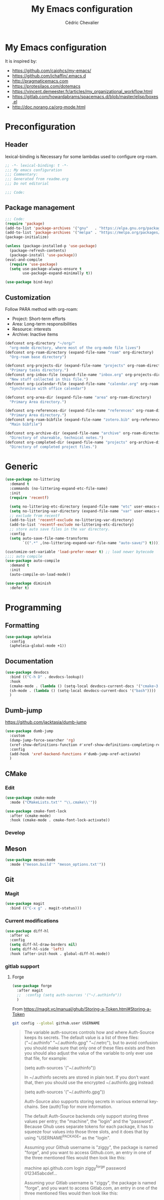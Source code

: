 #+TITLE: My Emacs configuration
#+AUTHOR: Cédric Chevalier
# #+OPTIONS: toc:nil

* My Emacs configuration

It is inspired by:
- [[https://github.com/caiohcs/my-emacs/]]
- [[https://github.com/jchaffin/.emacs.d]]
- [[http://pragmaticemacs.com]]
- [[https://protesilaos.com/dotemacs]]
- https://vincent.demeester.fr/articles/my_organizational_workflow.html
- https://gitlab.com/howardabrams/spacemacs.d/blob/master/elisp/boxes.el
- http://doc.norang.ca/org-mode.html

* Preconfiguration
** Header

lexical-binding is Necessary for some lambdas used to configure org-roam.
#+BEGIN_SRC emacs-lisp
;; -*- lexical-binding: t -*-
;;; My emacs configuration
;;; Commentary:
;;; Generated from readme.org
;;; Do not editorial

;;; Code:
#+END_SRC

** Package management

#+BEGIN_SRC emacs-lisp
;;; Code:
(require 'package)
(add-to-list 'package-archives '("gnu"   . "https://elpa.gnu.org/packages/"))
(add-to-list 'package-archives '("melpa" . "https://melpa.org/packages/"))
(package-initialize)

(unless (package-installed-p 'use-package)
  (package-refresh-contents)
  (package-install 'use-package))
(eval-and-compile
  (require 'use-package)
  (setq use-package-always-ensure t
        use-package-expand-minimally t))
#+END_SRC


#+BEGIN_SRC emacs-lisp
(use-package bind-key)
#+END_SRC

** Customization

Follow PARA method with org-roam:
- Project: Short-term efforts
- Area: Long-term responsibilities
- Resource: interests
- Archive: Inactive items

#+BEGIN_SRC emacs-lisp
(defconst org-directory "~/org/"
  "org-mode directory, where most of the org-mode file lives")
(defconst org-roam-directory (expand-file-name "roam" org-directory)
  "Org-roam base directory")

(defconst org-projects-dir (expand-file-name "projects" org-roam-directory)
  "Primary tasks directory.")
(defconst org-inbox-file (expand-file-name "inbox.org" org-projects-dir)
  "New stuff collected in this file.")
(defconst org-icalendar-file (expand-file-name "calendar.org" org-roam-directory)
  "Synchronize with office calendar")

(defconst org-area-dir (expand-file-name "area" org-roam-directory)
  "Primary Area directory.")

(defconst org-references-dir (expand-file-name "references" org-roam-directory)
  "Primary Area directory.")
(defconst org-roam-bibfile (expand-file-name "zotero.bib" org-references-dir)
  "Main bibfile")

(defconst org-archive-dir (expand-file-name "archive" org-roam-directory)
  "Directory of shareable, technical notes.")
(defconst org-completed-dir (expand-file-name "projects" org-archive-dir)
  "Directory of completed project files.")
#+END_SRC

* Generic

#+BEGIN_SRC emacs-lisp
(use-package no-littering
  :demand t
  :commands (no-littering-expand-etc-file-name)
  :init
  (require 'recentf)

  (setq no-littering-etc-directory (expand-file-name "etc" user-emacs-directory))
  (setq no-littering-var-directory (expand-file-name "var" user-emacs-directory))
  ;; exclude from recentf
  (add-to-list 'recentf-exclude no-littering-var-directory)
  (add-to-list 'recentf-exclude no-littering-etc-directory)
  ;; store auto save files in the var directory.
  :config
  (setq auto-save-file-name-transforms
        `((".*" ,(no-littering-expand-var-file-name "auto-save/") t))))

(customize-set-variable 'load-prefer-newer t) ;; load newer bytecode
;;;; auto compile
(use-package auto-compile
  :demand t
  :init
  (auto-compile-on-load-mode))

(use-package diminish
  :defer t)
#+END_SRC

* Programming
** Formatting
#+BEGIN_SRC emacs-lisp
(use-package apheleia
  :config
  (apheleia-global-mode +1))
#+END_SRC
** Documentation
#+BEGIN_SRC emacs-lisp
(use-package devdocs
  :bind (("C-h D" . devdocs-lookup))
  :hook
  (cmake-mode . (lambda () (setq-local devdocs-current-docs '("cmake~3.24"))))
  (sh-mode . (lambda () (setq-local devdocs-current-docs '("bash"))))
  )
#+END_SRC

** Dumb-jump
https://github.com/jacktasia/dumb-jump

#+BEGIN_SRC emacs-lisp
(use-package dumb-jump
  :custom
  (dump-jump-force-searcher 'rg)
  (xref-show-definitions-function #'xref-show-definitions-completing-read)
  :config
  (add-hook 'xref-backend-functions #'dumb-jump-xref-activate)
  )
#+END_SRC


** CMake
*** Edit
#+BEGIN_SRC emacs-lisp
(use-package cmake-mode
  :mode ("CMakeLists.txt'" "\\.cmake\\'"))

(use-package cmake-font-lock
  :after (cmake-mode)
  :hook (cmake-mode . cmake-font-lock-activate))
#+END_SRC

*** Develop
# #+BEGIN_SRC emacs-lisp
# (use-package project-cmake
#     :load-path "~/.emacs.d/mirrors/project-cmake"
#     :after eglot
#     :config
#     (project-cmake-scan-kits)
#     (project-cmake-eglot-integration))
# #+END_SRC

** Meson
#+BEGIN_SRC emacs-lisp
(use-package meson-mode
  :mode ("meson.build'" "meson_options.txt'"))
#+END_SRC

** Git
*** Magit

#+BEGIN_SRC emacs-lisp
(use-package magit
  :bind (("C-x g" . magit-status)))
#+END_SRC

*** Current modifications

#+BEGIN_SRC emacs-lisp
(use-package diff-hl
  :after vc
  :config
  (setq diff-hl-draw-borders nil)
  (setq diff-hl-side 'left)
  :hook (after-init-hook . global-diff-hl-mode))
#+END_SRC

*** gitlab support
**** Forge
#+BEGIN_SRC emacs-lisp
(use-package forge
  :after magit
  ;;  :config (setq auth-sources '("~/.authinfo"))
  )
#+END_SRC

From https://magit.vc/manual/ghub/Storing-a-Token.html#Storing-a-Token

#+BEGIN_SRC bash
git config --global github.user USERNAME
#+END_SRC

#+BEGIN_QUOTE
The variable auth-sources controls how and where Auth-Source keeps its secrets. The default value is a list of three files: ("~/.authinfo" "~/.authinfo.gpg" "~/.netrc"), but to avoid confusion you should make sure that only one of these files exists and then you should also adjust the value of the variable to only ever use that file, for example:

(setq auth-sources '("~/.authinfo"))

In ~/.authinfo secrets are stored in plain text. If you don’t want that, then you should use the encrypted ~/.authinfo.gpg instead:

(setq auth-sources '("~/.authinfo.gpg"))

Auth-Source also supports storing secrets in various external key-chains. See (auth)Top for more information.

The default Auth-Source backends only support storing three values per entry; the "machine", the "login" and the "password". Because Ghub uses separate tokens for each package, it has to squeeze four values into those three slots, and it does that by using "USERNAME^PACKAGE" as the "login".

Assuming your Github username is "ziggy", the package is named "forge", and you want to access Github.com, an entry in one of the three mentioned files would then look like this:

machine api.github.com login ziggy^forge password 012345abcdef...

Assuming your Gitlab username is "ziggy", the package is named "forge", and you want to access Gitlab.com, an entry in one of the three mentioned files would then look like this:

machine gitlab.com/api/v4 login ziggy^forge password 012345abcdef..
#+END_QUOTE

**** Gitlab ci

# #+BEGIN_SRC emacs-lisp
# (use-package gitlab-ci-mode)

# (use-package gitlab-ci-mode-flycheck
#   :after gitlab-ci-mode
#   :init (gitlab-ci-mode-flycheck-enable))
# #+END_SRC

** LUA
#+BEGIN_SRC emacs-lisp
(use-package lua-mode)
#+END_SRC

** Python
#+BEGIN_SRC emacs-lisp
(use-package python-black
  :demand t
  :after python
  :hook (python-mode . python-black-on-save-mode))
#+END_SRC

** Yaml
#+BEGIN_SRC emacs-lisp
(use-package yaml-mode
  :init (setq yapfify-executable "yapf3")
  :mode ("\\.yml\\'" . yaml-mode))
#+END_SRC

** Docker
#+BEGIN_SRC emacs-lisp
(use-package docker
  :bind ("C-c d" . docker))

(use-package dockerfile-mode
  :mode ("Dockerfile\\'" "\\.dockerfile$"))
#+END_SRC
** Golang
#+BEGIN_SRC emacs-lisp
(use-package go-mode
  :config
  (use-package go-eldoc
    :after (go-mode)
    :hook (go-mode . go-eldoc-setup))
  :mode ("\\.go$"))
#+END_SRC
** Markdown
Needs =pandoc=

#+BEGIN_SRC emacs-lisp
(use-package markdown-mode
  :delight "μ "
  :mode ("\\.markdown\\'" "\\.md\\'")
  :custom (markdown-command "/usr/bin/pandoc"))
#+end_src

** RST
*** plain
#+BEGIN_SRC emacs-lisp
(use-package rst
  :delight "rst"
  :mode (("\\.rst$" . rst-mode)
         ("\\.rest$" . rst-mode)))
#+END_SRC
*** sphinx
#+BEGIN_SRC emacs-lisp
(use-package sphinx-mode
  :after rst)
#+END_SRC
** Shell scripts
*** Exec rights
The snippet below ensures that the execution right is automatically granted to
save a shell script file that begins with a =#!= shebang:

#+BEGIN_SRC emacs-lisp
(use-package sh-script
  :ensure nil
  :hook (after-save . executable-make-buffer-file-executable-if-script-p))
#+END_SRC

*** Fish support

#+BEGIN_SRC emacs-lisp
(use-package fish-mode
  :mode ("\\.fish\\'"))
#+END_SRC

** Rust
=rust-analyser= must be installed before (https://rust-analyzer.github.io/manual.html#installation)

#+BEGIN_SRC shell
rustup component add rust-analyzer
#+END_SRC


From https://www.bytedude.com/setting-up-rust-support-in-emacs/
#+BEGIN_SRC emacs-lisp
(use-package rustic
  :defer t
  :config
  (setq
   ;; eglot seems to be the best option right now.
   rustic-lsp-client 'eglot
   rustic-format-on-save nil
   ;; Prevent automatic syntax checking, which was causing lags and stutters.
   eglot-send-changes-idle-time (* 60 60)
   rustic-analyzer-command '("~/.rustup/toolchains/stable-x86_64-unknown-linux-gnu/bin/rust-analyzer")
   )
  ;; Disable the annoying doc popups in the minibuffer.
  (add-hook 'eglot-managed-mode-hook (lambda () (eldoc-mode -1)))
  ;;:mode ("\\.rs\\'" "Cargo.toml\\'")
  )
#+END_SRC

** Parentheses
#+BEGIN_SRC emacs-lisp
(use-package smartparens
  :diminish smartparens-mode
  :config
  (smartparens-global-mode)
  ;; (sp-local-pair 'org-mode "*" "*")
  ;; (sp-local-pair 'org-mode "_" "_")
  )

(use-package highlight-parentheses
  :diminish highlight-parentheses-mode
  :config (global-highlight-parentheses-mode))

(defvar show-paren-delay 0)
(show-paren-mode t)
#+END_SRC

** Pantuml
#+BEGIN_SRC emacs-lisp
(use-package plantuml-mode
  :config
  (setq org-plantuml-jar-path
        (expand-file-name "/usr/share/plantuml/plantuml.jar"))
  (setq plantuml-default-exec-mode 'jar)
  :mode ("\\.plantuml\\'"))
#+END_SRC

** Project
#+BEGIN_SRC emacs-lisp
(use-package project
  :ensure t)
#+END_SRC

* Interface
** Theme
#+BEGIN_SRC emacs-lisp
(use-package twilight-bright-theme
  :config
  (load-theme 'twilight-bright t))
#+END_SRC

** Better display for text
#+BEGIN_SRC emacs-lisp
(use-package olivetti
  :ensure
  :diminish
  :config
  (setq olivetti-body-width 0.7)
  (setq olivetti-minimum-body-width 80)
  (setq olivetti-recall-visual-line-mode-entry-state t))
#+END_SRC

** Which-key
#+BEGIN_SRC emacs-lisp
(use-package which-key
  :commands which-key-mode)
#+END_SRC
** Regular expressions
#+begin_src emacs-lisp
(use-package visual-regexp-steroids
  :commands vr/replace)
#+end_src

** Casual
#+BEGIN_SRC emacs-lisp
(use-package casual-dired
  :bind (:map dired-mode-map
              ("C-o" . #'casual-dired-tmenu)
              ("s" . #'casual-dired-sort-by-tmenu)))
#+END_SRC

** Multiple-cursors
#+BEGIN_SRC emacs-lisp
(use-package multiple-cursors
  :bind (("C-C m c" . mc/edit-lines)))
#+END_SRC

** Dimmer
#+BEGIN_SRC emacs-lisp
(use-package dimmer
  :custom
  (dimmer-fraction 0.5)
  (dimmer-configure-company-box)
  (dimmer-configure-which-key)
  (dimmer-configure-magit)
  :config
  (dimmer-mode))
#+END_SRC

* Dashboard
#+BEGIN_SRC emacs-lisp
(use-package all-the-icons
  :if (display-graphic-p))

(use-package dashboard
  :after all-the-icons
  :init
  (dashboard-setup-startup-hook)
  :config
  ;; Dashboard requirements.
  (use-package page-break-lines)
  (use-package all-the-icons)
  ;; Dashboard configuration.
  (setq dashboard-banner-logo-title "Welcome to Emacs")
  (setq dashboard-startup-banner 'logo)
  (setq dashboard-items '((recents   . 5)
                          (agenda    . 5)))
  (setq dashboard-set-init-info t)
  (setq dashboard-set-heading-icons t)
  (setq dashboard-set-file-icons t)

  ;; adds a clock
  (defun dashboard-insert-custom (list-size)
    (defun string-centralized (str)
      (let* ((indent
              (concat "%"
                      (number-to-string
                       (/ (- (window-body-width) (string-width str)) 2))
                      "s"))
             (str (concat indent str indent)))
        (format str " " " ")))

    (insert (propertize (string-centralized (format-time-string "%a %d %b %Y" (current-time))) 'font-lock-face '('bold :foreground "#6c4c7b")))
    (newline)
    (insert (propertize (string-centralized (format-time-string "%H:%M" (current-time))) 'font-lock-face '('bold :foreground "#6c4c7b"))))

  (add-to-list 'dashboard-item-generators  '(custom . dashboard-insert-custom))
  (add-to-list 'dashboard-items '(custom) t)

  (defun test-dashboard () (setq *my-timer* (run-at-time "20 sec" nil #'(lambda ()
                                                                          (when *my-timer*
                                                                            (cancel-timer *my-timer*)
                                                                            (setq *my-timer* nil))
                                                                          (when (string=
                                                                                 (buffer-name (window-buffer))
                                                                                 "*dashboard*")
                                                                            (dashboard-refresh-buffer))))))
  (add-hook 'dashboard-mode-hook #'test-dashboard))
#+END_SRC

* Features
** Consult
https://github.com/minad/consult

#+BEGIN_SRC emacs-lisp
;; Example configuration for Consult
(use-package consult
  ;; Replace bindings. Lazily loaded due by `use-package'.
  :bind (;; C-c bindings (mode-specific-map)
         ("C-c h" . consult-history)
         ("C-c m" . consult-mode-command)
         ("C-c k" . consult-kmacro)
         ;; C-x bindings (ctl-x-map)
         ("C-x M-:" . consult-complex-command)     ;; orig. repeat-complex-command
         ("C-x b" . consult-buffer)                ;; orig. switch-to-buffer
         ("C-x 4 b" . consult-buffer-other-window) ;; orig. switch-to-buffer-other-window
         ("C-x 5 b" . consult-buffer-other-frame)  ;; orig. switch-to-buffer-other-frame
         ("C-x r b" . consult-bookmark)            ;; orig. bookmark-jump
         ("C-x p b" . consult-project-buffer)      ;; orig. project-switch-to-buffer
         ;; Custom M-# bindings for fast register access
         ("M-#" . consult-register-load)
         ("M-'" . consult-register-store)          ;; orig. abbrev-prefix-mark (unrelated)
         ("C-M-#" . consult-register)
         ;; Other custom bindings
         ("M-y" . consult-yank-pop)                ;; orig. yank-pop
         ("<help> a" . consult-apropos)            ;; orig. apropos-command
         ;; M-g bindings (goto-map)
         ("M-g e" . consult-compile-error)
         ("M-g f" . consult-flymake)               ;; Alternative: consult-flycheck
         ("M-g g" . consult-goto-line)             ;; orig. goto-line
         ("M-g M-g" . consult-goto-line)           ;; orig. goto-line
         ("M-g o" . consult-outline)               ;; Alternative: consult-org-heading
         ("M-g m" . consult-mark)
         ("M-g k" . consult-global-mark)
         ("M-g i" . consult-imenu)
         ("M-g I" . consult-imenu-multi)
         ;; M-s bindings (search-map)
         ("M-s d" . consult-find)
         ("M-s D" . consult-locate)
         ("M-s g" . consult-grep)
         ("M-s G" . consult-git-grep)
         ("M-s r" . consult-ripgrep)
         ("M-s l" . consult-line)
         ("M-s L" . consult-line-multi)
         ("M-s m" . consult-multi-occur)
         ("M-s k" . consult-keep-lines)
         ("M-s u" . consult-focus-lines)
         ;; Isearch integration
         ("M-s e" . consult-isearch-history)
         :map isearch-mode-map
         ("M-e" . consult-isearch-history)         ;; orig. isearch-edit-string
         ("M-s e" . consult-isearch-history)       ;; orig. isearch-edit-string
         ("M-s l" . consult-line)                  ;; needed by consult-line to detect isearch
         ("M-s L" . consult-line-multi)            ;; needed by consult-line to detect isearch
         ;; Minibuffer history
         :map minibuffer-local-map
         ("M-s" . consult-history)                 ;; orig. next-matching-history-element
         ("M-r" . consult-history))                ;; orig. previous-matching-history-element

  ;; Enable automatic preview at point in the *Completions* buffer. This is
  ;; relevant when you use the default completion UI.
  :hook (completion-list-mode . consult-preview-at-point-mode)

  ;; The :init configuration is always executed (Not lazy)
  :init

  ;; Optionally configure the register formatting. This improves the register
  ;; preview for `consult-register', `consult-register-load',
  ;; `consult-register-store' and the Emacs built-ins.
  (setq register-preview-delay 0.5
        register-preview-function #'consult-register-format)

  ;; Optionally tweak the register preview window.
  ;; This adds thin lines, sorting and hides the mode line of the window.
  (advice-add #'register-preview :override #'consult-register-window)

  ;; Use Consult to select xref locations with preview
  (setq xref-show-xrefs-function #'consult-xref
        xref-show-definitions-function #'consult-xref)

  ;; Configure other variables and modes in the :config section,
  ;; after lazily loading the package.
  :config

  ;; Optionally configure preview. The default value
  ;; is 'any, such that any key triggers the preview.
  ;; (setq consult-preview-key 'any)
  ;; (setq consult-preview-key (kbd "M-."))
  ;; (setq consult-preview-key (list (kbd "<S-down>") (kbd "<S-up>")))
  ;; For some commands and buffer sources it is useful to configure the
  ;; :preview-key on a per-command basis using the `consult-customize' macro.
  (consult-customize
   consult-theme :preview-key '(:debounce 0.2 any)
   consult-ripgrep consult-git-grep consult-grep
   consult-bookmark consult-recent-file consult-xref
   consult--source-bookmark consult--source-file-register
   consult--source-recent-file consult--source-project-recent-file
   ;; :preview-key (kbd "M-.")
   :preview-key '(:debounce 0.4 any))

  ;; Optionally configure the narrowing key.
  ;; Both < and C-+ work reasonably well.
  (setq consult-narrow-key "<") ;; (kbd "C-+")

  ;; Optionally make narrowing help available in the minibuffer.
  ;; You may want to use `embark-prefix-help-command' or which-key instead.
  ;; (define-key consult-narrow-map (vconcat consult-narrow-key "?") #'consult-narrow-help)

  ;; By default `consult-project-function' uses `project-root' from project.el.
  ;; Optionally configure a different project root function.
  ;; There are multiple reasonable alternatives to chose from.
  ;;;; 1. project.el (the default)
  ;; (setq consult-project-function #'consult--default-project--function)
  ;;;; 2. projectile.el (projectile-project-root)
  ;; (autoload 'projectile-project-root "projectile")
  ;; (setq consult-project-function (lambda (_) (projectile-project-root)))
  ;;;; 3. vc.el (vc-root-dir)
  ;; (setq consult-project-function (lambda (_) (vc-root-dir)))
  ;;;; 4. locate-dominating-file
  ;; (setq consult-project-function (lambda (_) (locate-dominating-file "." ".git")))
  )

(use-package consult-dir
  :ensure t
  :bind (("C-x C-d" . consult-dir)
         :map minibuffer-local-completion-map
         ("C-x C-d" . consult-dir)
         ("C-x C-j" . consult-dir-jump-file)
         :map selectrum-minibuffer-map
         ("C-x C-d" . consult-dir)
         ("C-x C-j" . consult-dir-jump-file)))

(use-package consult-eglot)

(use-package consult-org-roam
  :ensure t
  :after org-roam
  :defer t
  :init
  (require 'consult-org-roam)
  ;; Activate the minor mode
  (consult-org-roam-mode 1)
  :custom
  ;; Use `ripgrep' for searching with `consult-org-roam-search'
  (consult-org-roam-grep-func #'consult-ripgrep)
  ;; Configure a custom narrow key for `consult-buffer'
  (consult-org-roam-buffer-narrow-key ?r)
  ;; Display org-roam buffers right after non-org-roam buffers
  ;; in consult-buffer (and not down at the bottom)
  (consult-org-roam-buffer-after-buffers t)
  :config
  ;; Eventually suppress previewing for certain functions
  (consult-customize
   consult-org-roam-forward-links
   :preview-key (kbd "M-."))
  :bind
  ;; Define some convenient keybindings as an addition
  ("C-c n e" . consult-org-roam-file-find)
  ("C-c n b" . consult-org-roam-backlinks)
  ("C-c n l" . consult-org-roam-forward-links)
  ("C-c n r" . consult-org-roam-search))
#+END_SRC

*** Marginalia
https://github.com/minad/marginalia

#+BEGIN_SRC emacs-lisp
;; Enable rich annotations using the Marginalia package
(use-package marginalia
  ;; Either bind `marginalia-cycle' globally or only in the minibuffer
  :bind (("M-A" . marginalia-cycle)
         :map minibuffer-local-map
         ("M-A" . marginalia-cycle))

  ;; The :init configuration is always executed (Not lazy!)
  :init

  ;; Must be in the :init section of use-package such that the mode gets
  ;; enabled right away. Note that this forces loading the package.
  (marginalia-mode))

(use-package embark
  :ensure t

  :bind
  (("C-." . embark-act)         ;; pick some comfortable binding
   ("C-;" . embark-dwim)        ;; good alternative: M-.
   ("C-h B" . embark-bindings)) ;; alternative for `describe-bindings'

  :init

  ;; Optionally replace the key help with a completing-read interface
  (setq prefix-help-command #'embark-prefix-help-command)

  :config

  ;; Hide the mode line of the Embark live/completions buffers
  (add-to-list 'display-buffer-alist
               '("\\`\\*Embark Collect \\(Live\\|Completions\\)\\*"
                 nil
                 (window-parameters (mode-line-format . none)))))

;; Consult users will also want the embark-consult package.
(use-package embark-consult
  :ensure t ; only need to install it, embark loads it after consult if found
  :hook
  (embark-collect-mode . consult-preview-at-point-mode))
#+END_SRC

*** Vertigo
#+BEGIN_SRC emacs-lisp
;; Enable vertico
(use-package vertico
  :init
  (vertico-mode)

  ;; Different scroll margin
  ;; (setq vertico-scroll-margin 0)

  ;; Show more candidates
  ;; (setq vertico-count 20)

  ;; Grow and shrink the Vertico minibuffer
  ;; (setq vertico-resize t)

  ;; Optionally enable cycling for `vertico-next' and `vertico-previous'.
  ;; (setq vertico-cycle t)
  )

;; Persist history over Emacs restarts. Vertico sorts by history position.
(use-package savehist
  :init
  (savehist-mode))

;; A few more useful configurations...
(use-package emacs
  :init
  ;; Add prompt indicator to `completing-read-multiple'.
  ;; We display [CRM<separator>], e.g., [CRM,] if the separator is a comma.
  (defun crm-indicator (args)
    (cons (format "[CRM%s] %s"
                  (replace-regexp-in-string
                   "\\`\\[.*?]\\*\\|\\[.*?]\\*\\'" ""
                   crm-separator)
                  (car args))
          (cdr args)))
  (advice-add #'completing-read-multiple :filter-args #'crm-indicator)

  ;; Do not allow the cursor in the minibuffer prompt
  (setq minibuffer-prompt-properties
        '(read-only t cursor-intangible t face minibuffer-prompt))
  (add-hook 'minibuffer-setup-hook #'cursor-intangible-mode)

  ;; Emacs 28: Hide commands in M-x which do not work in the current mode.
  ;; Vertico commands are hidden in normal buffers.
  ;; (setq read-extended-command-predicate
  ;;       #'command-completion-default-include-p)

  ;; Enable recursive minibuffers
  (setq enable-recursive-minibuffers t))

;; Optionally use the `orderless' completion style.
(use-package orderless
  :init
  ;; Configure a custom style dispatcher (see the Consult wiki)
  ;; (setq orderless-style-dispatchers '(+orderless-dispatch)
  ;;       orderless-component-separator #'orderless-escapable-split-on-space)
  (setq completion-styles '(orderless flex)
        completion-category-defaults nil
        completion-category-overrides '((file (styles partial-completion)) (eglot (styles . (orderless flex))))))
#+END_SRC


** Completion
=corfu= is used

#+BEGIN_SRC emacs-lisp
(use-package corfu
  ;; Optional customizations
  :custom
  (corfu-cycle t)                ;; Enable cycling for `corfu-next/previous'
  (corfu-auto t)                 ;; Enable auto completion
  ;; (corfu-separator ?\s)          ;; Orderless field separator
  ;; (corfu-quit-at-boundary nil)   ;; Never quit at completion boundary
  ;; (corfu-quit-no-match nil)      ;; Never quit, even if there is no match
  ;; (corfu-preview-current nil)    ;; Disable current candidate preview
  ;; (corfu-preselect-first nil)    ;; Disable candidate preselection
  ;; (corfu-on-exact-match nil)     ;; Configure handling of exact matches
  ;; (corfu-scroll-margin 5)        ;; Use scroll margin

  ;; Enable Corfu only for certain modes.
  ;; :hook ((prog-mode . corfu-mode)
  ;;        (shell-mode . corfu-mode)
  ;;        (eshell-mode . corfu-mode))

  :bind (:map corfu-map
              ("C-j" . corfu-next)
              ("C-k" . corfu-previous)
              ("TAB" . corfu-insert)
              ("RET" . nil))

  ;; Recommended: Enable Corfu globally.
  ;; This is recommended since Dabbrev can be used globally (M-/).
  ;; See also `corfu-excluded-modes'.
  :init
  (global-corfu-mode)
  (global-set-key (kbd "M-i") #'completion-at-point)
  )
#+END_SRC

** Indent
*** Indent
#+BEGIN_SRC emacs-lisp
(use-package indent-tools
  :bind (("C-C >" .'indent-tools-hydra/body)))
#+END_SRC

*** editor config
#+BEGIN_SRC emacs-lisp
(use-package editorconfig
  :defer 0.3
  :config (editorconfig-mode 1))
#+END_SRC

*** highlight
#+BEGIN_SRC emacs-lisp
(use-package highlight-indent-guides
  :defer 0.3
  :hook (prog-mode . highlight-indent-guides-mode)
  :custom
  (highlight-indent-guides-method 'character)
  (highlight-indent-guides-suppress-auto-error t)
  )
#+END_SRC

** eglot
*** Core
#+BEGIN_SRC emacs-lisp
(use-package eglot
  :init
  (setq exec-path (append '("~/opt/lsp-tools/bin") exec-path))
  ;; Option 1: Specify explicitly to use Orderless for Eglot
  (setq completion-category-overrides '((eglot (styles orderless))))
  :config
  (add-hook 'c-mode-hook 'eglot-ensure)
  (add-hook 'c++-mode-hook 'eglot-ensure)
  (setq completion-category-defaults nil)
  )
#+END_SRC

*** debugger

#+BEGIN_SRC emacs-lisp
;; (use-package dap-mode
;;   :disabled)
;; (use-package dap-LANGUAGE) to load the dap adapter for your language
#+END_SRC
** Flycheck
#+BEGIN_SRC emacs-lisp
(use-package flycheck
  :init (global-flycheck-mode))
#+END_SRC

** Jinx
https://github.com/minad/jinx

Jinx a just-in-time spell-checker.
It requires =enchant=.

On mac:
#+BEGIN_SRC shell
brew install enchant
#+END_SRC

#+BEGIN_SRC emacs-lisp
(use-package jinx
  :hook (emacs-startup . global-jinx-mode)
  :custom
  (add-to-list 'vertico-multiform-categories
               '(jinx grid (vertico-grid-annotate . 20)))
  (vertico-multiform-mode 1)
  :bind (("M-$" . jinx-correct)
         ("C-M-$" . jinx-languages)))
#+END_SRC
** Custom
#+BEGIN_SRC emacs-lisp
(setq-default
 auto-save-list-file-name  (expand-file-name "local/auto-save-list"
                                             user-emacs-directory)
 custom-file  (expand-file-name "local/custom.el"
                                user-emacs-directory))
(when (file-exists-p custom-file)
  (load custom-file t))
#+END_SRC
** Search
*** Fuzzy
#+BEGIN_SRC emacs-lisp
(use-package fzf)
#+END_SRC
*** ripgrep
#+BEGIN_SRC emacs-lisp
(use-package deadgrep)
#+END_SRC
** Snippets
#+BEGIN_SRC emacs-lisp
(use-package yasnippet
  :disabled
  :config
  (add-to-list 'yas-snippet-dirs (expand-file-name "snippets"
                                                   user-emacs-directory))
  (yas-global-mode 1))
#+END_SRC

And some preconfigured snippets:
#+BEGIN_SRC emacs-lisp
(use-package yasnippet-snippets
  :disabled)
#+END_SRC

** Undo
#+BEGIN_SRC emacs-lisp
(use-package vundo
  :config
  (setq vundo-glyph-alist vundo-unicode-symbols)
  )
#+END_SRC


* Org
** Main config
#+BEGIN_SRC emacs-lisp
(use-package org
  :mode (("\\.org$" . org-mode)
         ("\\.org.draft$" . org-mode))

  :config
  (setq org-latex-logfiles-extensions
        '("acn" "ind" "ilg" "ist" "glo" "tex" "synctex.gz"))

  :custom
  (require 'org-inlinetask)
            ;;;;;;; Files
  ;; setup archive directory in current folder
            ;;;;;;; Org source
  (org-ctrl-k-protect-subtree 'error)
  (org-startup-indented t)
  (org-catch-invisible-edits 'smart)
            ;;;;;;; Structure and Appearance
  (org-display-remote-inline-images 'cache)
  (org-insert-heading-respect-content t)
  (org-list-allow-alphabetical t)
  (org-hide-emphasis-markers t)
  (org-use-sub-superscripts '{})
  (org-use-speed-commands t)
  (org-yank-folded-subtrees t)
  (org-yank-adjusted-subtrees t)
  (org-blank-before-new-entry
   '((heading . auto)
     (plain-list-item . auto)))

  :bind
  (("C-c a" . org-agenda)
   ("C-c c" . org-capture)
   ("C-c b" . org-switchb)
   ("C-c i" . (lambda () "Open inbox capture window"
                (interactive)
                (org-capture nil "i")))
   ("C-c l" . org-store-link)
   ("C-c r" . org-refile)
   ;; Skeletons
   (:map org-mode-map
         ("C-c C-x h" . org-toggle-link-display)
         ("C-c C-s" . org-schedule))
   )
  )
#+END_SRC

#+BEGIN_SRC emacs-lisp
(with-eval-after-load 'org
  (setq org-use-speed-commands t
        org-special-ctrl-a/e t
        org-special-ctrl-k t
        org-todo-keywords '((sequence "TODO(t)" "NEXT(n)" "STARTED(s)" "|" "DONE(d!)" "CANCELED(c@/!)")
                            (sequence "WAITING(w@/!)" "SOMEDAY(s)" "|" "CANCELED(c@/!)" "MEETING")
                            (sequence "IDEA(i)" "|" "CANCELED(c@/!)"))
        org-todo-state-tags-triggers '(("CANCELLED" ("CANCELLED" . t))
                                       ("WAITING" ("WAITING" . t))
                                       (done ("WAITING"))
                                       ("TODO" ("WAITING") ("CANCELLED"))
                                       ("NEXT" ("WAITING") ("CANCELLED"))
                                       ("DONE" ("WAITING") ("CANCELLED")))
        org-use-tag-inheritance t
        org-tag-alist '(("linux") ("nixos") ("emacs") ("org")
                        ("openshift") ("redhat") ("tektoncd") ("kubernetes") ("knative" ) ("docker")
                        ("docs") ("code") ("review")
                        (:startgroup . nil)
                        ("#home" . ?h) ("#work" . ?w) ("#errand" . ?e) ("#health" . ?l)
                        (:endgroup . nil)
                        (:startgroup . nil)
                        ("#link" . ?i) ("#read" . ?r) ("#project" . ?p)
                        (:endgroup . nil))
        org-log-done 'time
        org-log-redeadline 'time
        org-log-reschedule 'time
        org-log-into-drawer t
        org-enforce-todo-dependencies t
        org-refile-allow-creating-parent-nodes 'confirm
        org-columns-default-format "%80ITEM(Task) %TODO %3PRIORITY %10Effort(Effort){:} %10CLOCKSUM"
        org-fontify-whole-heading-line t
        org-pretty-entities t
        org-ellipsis " ⤵"
        org-archive-location (concat org-completed-dir "/%s::datetree/")
        org-use-property-inheritance t
        org-priority 67
        org-priority-faces '((?A . "#ff2600")
                             (?B . "#ff5900")
                             (?C . "#ff9200")
                             (?D . "#747474"))
        org-global-properties (quote (("EFFORT_ALL" . "0:15 0:30 0:45 1:00 2:00 3:00 4:00 5:00 6:00 0:00")
                                      ("STYLE_ALL" . "habit")))
        org-blank-before-new-entry '((heading . t)
                                     (plain-list-item . nil)))
  (setq org-refile-use-outline-path 'file
    	org-outline-path-complete-in-steps nil)

  (setq org-refile-targets (append '((org-inbox-file :level . 0))
                                   (->>
                                    (directory-files org-projects-dir nil ".org$")
                                    (--remove (s-starts-with? "." it))
                                    (--map (format "%s/%s" org-projects-dir it))
                                    (--map (cons it (cons :level 0))))))
  (defun org-subtree-region ()
    "Return a list of the start and end of a subtree."
    (save-excursion
      (list (progn (org-back-to-heading) (point))
            (progn (org-end-of-subtree)  (point)))))

  (defun org-refile-directly (file-dest)
    "Move the current subtree to the end of FILE-DEST.
    If SHOW-AFTER is non-nil, show the destination window,
    otherwise, this destination buffer is not shown."
    (interactive "Destination: ")

    (defun dump-it (file contents)
      (find-file-other-window file-dest)
      (goto-char (point-max))
      (insert "\n" contents))

    (save-excursion
      (let* ((region (org-subtree-region))
             (contents (buffer-substring (first region) (second region))))
    	(apply 'kill-region region)
    	(if org-refile-directly-show-after
            (save-current-buffer (dump-it file-dest contents))
          (save-window-excursion (dump-it file-dest contents))))))
  )

#+END_SRC

*** Org-agenda

#+BEGIN_SRC emacs-lisp
  (use-package org-super-agenda
    :after org
    :defer t
    :custom
    (org-agenda-custom-commands
     '(("z" "Zall"
        ((agenda "" ((org-agenda-span 'day)
                     (org-super-agenda-groups
                      '((:name "Today"
                               :time-grid t
                               :date today
                               :todo "TODAY"
                               :scheduled today
                               :order 1)))))
         (alltodo "" ((org-agenda-overriding-header "")
                      (org-super-agenda-groups
                       '((:name "Next to do"
                                :todo "NEXT"
                                :order 1)
                         (:name "Important"
                                :tag "Important"
                                :priority "A"
                                :order 6)
                         (:name "Due Today"
                                :deadline today
                                :order 2)
                         (:name "Due Soon"
                                :deadline future
                                :order 8)
                         (:name "Overdue"
                                :deadline past
                                :order 7)
                         (:name "Projects"
                                :tag "Project"
                                :order 14)
                         (:name "Waiting"
                                :todo "WAITING"
                                :order 20)))))))
       ("g" "Grouped by project"
	       ((agenda "" ((org-agenda-span 'week)
			    (org-super-agenda-groups
			     '((:auto-group t)))))))
       ("b" "Best"
	       ((agenda "" ((org-agenda-span 'day)
			    (org-super-agenda-groups
			     '((:log t)  ; Automatically named "Log"
			       (:name "Schedule"
				      :time-grid t)
			       (:name "Today"
				      :scheduled today)
			       (:habit t)
			       (:name "Due today"
				      :deadline today)
			       (:name "Overdue"
				      :deadline past)
			       (:name "Due soon"
				      :deadline future)
			       (:name "Unimportant"
				      :todo ("SOMEDAY" "MAYBE" "CHECK" "TO-READ" "TO-WATCH")
				      :order 100)
			       (:name "Waiting..."
				      :todo "WAITING"
				      :order 98)
			       (:name "Scheduled earlier"
				      :scheduled past)))))))))
    :config
    (org-super-agenda-mode))
#+END_SRC

*** Calendar and holidays
#+BEGIN_SRC emacs-lisp
(use-package calendar
  :custom
  (calendar-mark-holidays-flag t)
  (calendar-date-style 'iso))
#+END_SRC

French holidays, from https://irfu.cea.fr/Pisp/vianney.lebouteiller/emacs.html

#+BEGIN_SRC emacs-lisp
;;French holidays
(setq french-holiday
      '((holiday-fixed 1 1 "Jour de l'an")
        (holiday-fixed 5 8 "Victoire 45")
        (holiday-fixed 7 14 "Fête nationale")
        (holiday-fixed 8 15 "Assomption")
        (holiday-fixed 11 1 "Toussaint")
        (holiday-fixed 11 11 "Armistice 18")
        (holiday-easter-etc 1 "Lundi de Pâques")
        (holiday-easter-etc 39 "Ascension")
        (holiday-easter-etc 50 "Lundi de Pentecôte")
        (holiday-fixed 1 6 "Épiphanie")
        (holiday-fixed 2 2 "Chandeleur")
        (holiday-fixed 2 14 "Saint Valentin")
        (holiday-fixed 5 1 "Fête du travail")
        (holiday-fixed 5 8 "Commémoration de la capitulation de l'Allemagne en 1945")
        (holiday-fixed 6 21 "Fête de la musique")
        (holiday-fixed 11 2 "Commémoration des fidèles défunts")
        (holiday-fixed 12 25 "Noël")
        ;; fêtes à date variable
        (holiday-easter-etc 0 "Pâques")
        (holiday-easter-etc 49 "Pentecôte")
        (holiday-easter-etc -47 "Mardi gras")
        (holiday-float 6 0 3 "Fête des pères") ;; troisième dimanche de juin
        ;; Fête des mères
        (holiday-sexp
         '(if (equal
               ;; Pentecôte
               (holiday-easter-etc 49)
               ;; Dernier dimanche de mai
               (holiday-float 5 0 -1 nil))
              ;; -> Premier dimanche de juin si coïncidence
              (car (car (holiday-float 6 0 1 nil)))
            ;; -> Dernier dimanche de mai sinon
            (car (car (holiday-float 5 0 -1 nil))))
         "Fête des mères")))

(setq calendar-holidays (append french-holiday)
      calendar-mark-diary-entries-flag nil) ;calendar-mark-holidays-flag t
#+END_SRC

**** Calfw
Nice graphical calendar

#+BEGIN_SRC emacs-lisp
(use-package calfw
  :defer 1
  :bind ("C-c t" . cfw-here)
  :init
  (use-package calfw-org)
  (setq cfw:org-overwrite-default-keybinding t)
  ;;(toggle-frame-maximized)
  ;;(set-frame-parameter nil 'fullscreen 'maximized)

  :config

  (defun cfw-here ()
    (interactive)
    (let ((buf (get-buffer "*cfw-calendar*")))
      (if buf
          (pop-to-buffer buf nil)
	(cfw:open-calendar-buffer
	 :contents-sources
	 (list
          (cfw:org-create-source "Green")
          )
	 :view 'two-weeks)
	))
    )
)
#+END_SRC

*** Org-babel
#+BEGIN_SRC emacs-lisp
(with-eval-after-load 'org
  (setq org-confirm-babel-evaluate nil)
  (setq org-src-fontify-natively t)
  (setq org-src-preserve-indentation t)
  (setq org-src-persistent-message nil)
  (setq org-src-window-setup 'current-window)

  (org-babel-do-load-languages 'org-babel-load-languages
                               '(
                                 (C . t)
                                 (ditaa . t)
                                 (emacs-lisp . t)
                                 (gnuplot . t)
                                 (latex . t)
                                 (plantuml . t)
                                 (python . t)
                                 (shell . t)
                                 ))
  (setq org-ditaa-jar-path "/usr/bin/ditaa")
  )
#+END_SRC

*** Org-Latex
#+BEGIN_SRC emacs-lisp
(with-eval-after-load 'ox-latex
  (setq org-latex-hyperref-template nil)
  (setq org-latex-listings 'minted)
  (setq org-latex-minted-options
	'(("mathescape" "true")
	  ("escapeinside" "@@")
	  ("breaklines" "true")
	  ("fontsize" "\\tiny")))
  (setq org-latex-compiler "xelatex")
  (defcustom org-latex-minted-from-org-p 't
    "If non-nil, then included minted in `org-latex-packages-alist'
      and get options from `org-latex-minted-options'."
    :type 'boolean
    :group 'org-export-latex
    :version "26.1"
    :package-version '(Org . "9.0"))

  (defun org-latex-toggle-minted-from-org ()
    "Toggle `org-latex-minted-from-org-p'."
    (interactive)
    (cl-flet ((nominted (pkg) (not (string= (cadr pkg) "minted"))))
      (if (not org-latex-minted-from-org-p)
          (setq org-latex-packages-alist
                (append org-latex-packages-alist '(("newfloat" "minted"))))
        (setq org-latex-packages-alist (seq-filter #'nominted org-latex-packages-alist)))
      (setq org-latex-minted-from-org-p (not org-latex-minted-from-org-p))
      (message "org minted %s" (if org-latex-minted-from-org-p
                                   "enabled" "disabled"))))
  ;; Latex process
  (setq oxl-process-bibtex
        '("latexmk -pdflatex='pdflatex -interaction=nonstopmode -shell-escape' -synctex=1 -pdf -bibtex -f %f"))

  (setq oxl-process-biber
        '("latexmk -pdflatex='pdflatex -interaction=nonstopmode -shell-escape' -synctex=1 -pdf -biber -f %f"))

  (setq oxl-process-xelatex
        '("latexmk -pdf -shell-escape -xelatex -f %f"))

  (setq oxl-process-lualatex
        '("latexmk -pdf -synctex=1 -shell-escape -lualatex -f %f"))

  (defcustom org-latex-pdf-engines
    '(("lualatex" . oxl-process-lualatex)
      ("xelatex" . oxl-process-xelatex)
      ("pdflatex" . (oxl-process-bibtex oxl-process-biber)))
    "A list of LaTeX commands available to run when
      `org-latex-export-to-pdf' is invoked."
    :type '(choice (cons string symbol) (cons string (repeat symbol)))
    :group 'org-export-latex
    :version "26.1")

  (defvar org-latex-pdf-process-hook nil
    "Hook to run after setting pdf process.")

  (defun org-latex-pdf-process-set (compiler)
    (interactive
     (list (completing-read "Compiler: " org-latex-pdf-engines)))
    (if (member compiler org-latex-compilers)
        (let ((process (cdr (assoc compiler org-latex-pdf-engines))))
          (setq org-latex-pdf-process (symbol-value
                                       (if (listp process)
                                           (intern (completing-read "Process:" process))
                                         process))
                org-latex-compiler compiler)
          (run-hooks org-latex-pdf-process-hook))
      (error "%s not in `org-latex-compilers'" compiler)))
  (setq org-latex-logfiles-extensions
        (append org-latex-logfiles-extensions
                '("acn" "ind" "ilg" "ist" "glo" "tex" "synctex.gz")))
  )

(with-eval-after-load 'ox
  (org-latex-pdf-process-set org-latex-compiler))
#+END_SRC

# #+BEGIN_SRC emacs-lisp
# (use-package ox-beamer
#   :after (ox)
#   :config
#   (add-to-list 'org-beamer-environments-extra
#              '("onlyenv" "O" "\\begin{onlyenv}%a" "\\end{onlyenv}"))
#   :demand t
#   )
# #+END_SRC

*** org links

Store org-links from =magit=:
#+BEGIN_SRC shell
M-x org-link-store   # From a magit buffer
M-x org-insert-link  # In the org file
#+END_SRC

This package is quite slow to load, force defer.
#+BEGIN_SRC emacs-lisp
(use-package orgit
  :after org magit
  :defer t)
#+END_SRC

*** Org-modern
#+BEGIN_SRC emacs-lisp
(use-package org-modern
  :after org
  :defer t
  :custom
  ;; Choose some fonts
  (set-face-attribute 'default nil :family "Iosevka")
  (set-face-attribute 'variable-pitch nil :family "Iosevka Aile")
  (set-face-attribute 'org-modern-symbol nil :family "Iosevka")
  ;; :if window-system
  :hook (org-mode . org-modern-mode))
#+END_SRC

*** Org-sidebar
For a nice org-mode outline.

#+BEGIN_SRC emacs-lisp
(use-package org-sidebar
  :after org
  :defer t)
#+END_SRC

*** mermaid
#+BEGIN_SRC emacs-lisp
(use-package mermaid-mode
  :defer t)
(use-package ob-mermaid
  :after org
  :defer t
  :config
  (setq ob-mermaid-cli-path "~/opt/node_modules/.bin/mmdc"))
#+END_SRC

*** gnuplot
#+BEGIN_SRC emacs-lisp
(use-package gnuplot
  :defer t)
#+END_SRC

*** latex
#+BEGIN_SRC emacs-lisp
(use-package latex
  :ensure auctex
  :mode
  ("\\.tex\\'" . latex-mode)
  :bind
  (:map LaTeX-mode-map
        ("C-c C-r" . reftex-query-replace-document)
        ("C-c C-g" . reftex-grep-document))
  :config
  (setq-default TeX-master nil ; by each new file AUCTEX will ask for a master fie.
                TeX-PDF-mode t
                TeX-engine 'xetex)     ; optional

  (setq TeX-auto-save t
        TeX-save-query nil       ; don't prompt for saving the .tex file
        TeX-parse-self t
        TeX-show-compilation nil  ; if `t`, automatically shows compilation log
        LaTeX-babel-hyphen nil  ; Disable language-specific hyphen insertion.
        )
  (add-hook 'LaTeX-mode-hook 'reftex-mode)
  ;; Add standard Sweave file extensions to the list of files recognized  by AuCTeX.
  (add-hook 'TeX-mode-hook (lambda () (reftex-isearch-minor-mode)))
  )
#+END_SRC

*** Pandoc
#+BEGIN_SRC emacs-lisp
(use-package ox-pandoc
  :disabled
  :after (:all ox)
  :custom
  (org-pandoc-options '((standalone . t)))
  :demand t
  :config
  (defun ox-pandoc--pdf-engine ()
    "Set the default latex pdf engine to the one set by `org-latex-pdf-process'. "
    (let ((syms (mapcar (lambda (x) (if (listp x) (if (listp (cdr x)) (cadr x) (cdr x)))) org-latex-pdf-engines))
          (pred (lambda (sym) (eq (symbol-value sym) org-latex-pdf-process)))
          (prefix "oxl-process-"))
      (cadr (split-string (symbol-name (car (seq-filter pred syms))) prefix))))

  (setq org-pandoc-options-for-beamer-pdf
        `((pdf-engine . ,(ox-pandoc--pdf-engine)))
        org-pandoc-options-for-latex-pdf
        `((pdf-engine . ,(ox-pandoc--pdf-engine))))

  (defun org-pandoc-pdf-engine-set (compiler)
    "Set the latex pdf engine for `org-pandoc-export-to-latex-pdf'."
    (interactive
     (list (completing-read "Compiler: " org-latex-compilers)))
    (setq org-pandoc-options-for-beamer-pdf
          `((pdf-engine . ,compiler))
          org-pandoc-options-for-latex-pdf
          `((pdf-engine . ,compiler))))
  ;; Open MS .doc?x files with system viewer.
  (when (symbolp 'org-file-apps)
    (add-to-list 'org-file-apps '("\\.docx?\\'" . system))))
#+END_SRC

# *** Hugo
# #+BEGIN_SRC emacs-lisp
# (use-package ox-hugo
#   :after (ox))
# #+END_SRC

** ref
#+BEGIN_SRC emacs-lisp
(use-package citar
  :no-require
  :defer t
  :bind (("C-c n o" . citar-open)
         ("C-c r" . citar-insert-citation)
         :map minibuffer-local-map
         ("M-b" . citar-insert-preset))
  :custom
  (org-cite-global-bibliography org-roam-bibfile)
  (org-cite-insert-processor 'citar)
  (org-cite-follow-processor 'citar)
  (org-cite-activate-processor 'citar)
  (org-cite-csl-styles-dir
   (expand-file-name "~/Zotero/styles/"))
  (citar-bibliography org-cite-global-bibliography))

(use-package citar-embark
  :after citar embark
  :no-require
  :config (citar-embark-mode))

(use-package citar-org-roam
  :after citar org-roam
  :no-require
  :custom
  (citar-org-roam-subdir "resource/references")
  :config (citar-org-roam-mode))
#+END_SRC

** Roam
For =zettelkasten= notes.

Requires:
- =sqlite3=
- =graphviz= for =dot=

From https://systemcrafters.net/build-a-second-brain-in-emacs/capturing-notes-efficiently/

#+BEGIN_SRC emacs-lisp :lexical t
(use-package org-roam
  :ensure t
  :demand t  ;; Ensure org-roam is loaded by default
  :init
  (setq org-roam-v2-ack t)
  :custom
  (org-roam-completion-everywhere t)
  (org-roam-capture-templates
   '(("d" "default" plain "%?"
      :if-new (file+head "%<%Y%m%d%H%M%S>-${slug}.org" "#+title: ${title}\n#+date: %U\n")
      :unnarrowed t)
     ("p" "person" plain "%?"
      :if-new (file+head "people/%<%Y%m%d%H%M%S>-${slug}.org"
                         "#+title: ${title}\n#+date: %U\n#+filetags: people\n")
      :unnarrowed t)
     ("P" "project" plain "* Goals\n\n%?\n\n* Tasks\n\n** TODO Add initial tasks\n\n* Dates\n\n"
      :if-new (file+head "projects/%<%Y%m%d%H%M%S>-${slug}.org" "#+title: ${title}\n#+category: ${title}\n#+filetags: Project")
      :unnarrowed t)
     ))
  :bind (("C-c n l" . org-roam-buffer-toggle)
         ("C-c n f" . org-roam-node-find)
         ("C-c n i" . org-roam-node-insert)
         ("C-c n I" . org-roam-node-insert-immediate)
         ("C-c n t" . my/org-roam-capture-inbox)
  	 ("C-c n T" . org-roam-dailies-capture-today)
  	 ("C-c n d" . org-roam-dailies-find-today)
         :map org-mode-map
         ("C-M-i" . completion-at-point)
         :map org-roam-dailies-map
         ("Y" . org-roam-dailies-capture-yesterday)
         ("T" . org-roam-dailies-capture-tomorrow))
  :bind-keymap
  ("C-c n d" . org-roam-dailies-map)
  :config
  (require 'org-roam-dailies) ;; Ensure the keymap is available
  (org-roam-db-autosync-mode))

(defun org-roam-node-insert-immediate (arg &rest args)
  (interactive "P")
  (let ((args (push arg args))
        (org-roam-capture-templates (list (append (car org-roam-capture-templates)
                                                  '(:immediate-finish t)))))
    (apply #'org-roam-node-insert args)))

(defun my/org-roam-filter-by-tag (tag-name)
  (lambda (node)
    (member tag-name (org-roam-node-tags node))))

(defun my/org-roam-list-notes-by-tag (tag-name)
  (mapcar #'org-roam-node-file
          (seq-filter
           (my/org-roam-filter-by-tag tag-name)
           (org-roam-node-list))))

(defun my/org-roam-refresh-agenda-list ()
  (interactive)
  (setq org-agenda-files (my/org-roam-list-notes-by-tag "Project"))
  (add-to-list 'org-agenda-files org-icalendar-file))

;; Build the agenda list the first time for the session
(my/org-roam-refresh-agenda-list)

(defun my/org-roam-project-finalize-hook ()
  "Adds the captured project file to `org-agenda-files' if the
  capture was not aborted."
  ;; Remove the hook since it was added temporarily
  (remove-hook 'org-capture-after-finalize-hook #'my/org-roam-project-finalize-hook)

  ;; Add project file to the agenda list if the capture was confirmed
  (unless org-note-abort
    (with-current-buffer (org-capture-get :buffer)
      (add-to-list 'org-agenda-files (buffer-file-name)))))

(defun my/org-roam-capture-inbox ()
  (interactive)
  (org-roam-capture- :node (org-roam-node-create)
                     :templates '(("i" "inbox" plain "* %?\n:PROPERTIES:\n:CREATED:%U\n:END:\n\n%i\n\nFrom: %a"
                                   :if-new (file+head "Inbox.org" "#+title: Inbox\n")))))

(defun my/org-roam-copy-todo-to-today ()
  (interactive)
  (let ((org-refile-keep t) ;; Set this to nil to delete the original!
        (org-roam-dailies-capture-templates
         '(("t" "tasks" entry "%?"
            :if-new (file+head+olp "%<%Y-%m-%d>.org" "#+title: %<%Y-%m-%d>\n" ("Tasks")))))
        (org-after-refile-insert-hook #'save-buffer)
        today-file
        pos)
    (save-window-excursion
      (org-roam-dailies--capture (current-time) t)
      (setq today-file (buffer-file-name))
      (setq pos (point)))

    ;; Only refile if the target file is different than the current file
    (unless (equal (file-truename today-file)
                   (file-truename (buffer-file-name)))
      (org-refile nil nil (list "Tasks" today-file nil pos)))))

(add-to-list 'org-after-todo-state-change-hook
             (lambda ()
               (when (equal org-state "DONE")
                 (my/org-roam-copy-todo-to-today))))
#+END_SRC

** Zotero
Follow http://www.mkbehr.com/posts/a-research-workflow-with-zotero-and-org-mode/
#+BEGIN_SRC emacs-lisp
;; (use-package org-noter)
(use-package zotxt)
#+END_SRC


** French
# #+BEGIN_SRC emacs-lisp
# (use-package flycheck-grammalecte
#   :after flycheck
#   :config
#   (setq flycheck-grammalecte-report-esp nil)
#   (add-to-list 'flycheck-grammalecte-enabled-modes 'fountain-mode)
#   (flycheck-grammalecte-setup))
# #+END_SRC

* Save

From https://github.com/KaratasFurkan/.emacs.d/blob/emacs-29/README.org#synchronizing-changes

#+BEGIN_SRC emacs-lisp
(defun cc/tangle-config ()
  "Export code blocks from the literate config file asynchronously."
  (interactive)
  (make-process
   :command `("emacs" ,config-org "--batch" "--eval"
              ,(format "(org-babel-tangle nil \"%s\" \"emacs-lisp\")" config-el))
   :name "tangle-process"
   :filter (lambda (process output) (message (string-trim output)))))

;; prevent emacs from killing itself until the tangle-process finished
(add-to-list 'kill-emacs-query-functions
             (lambda ()
               (or (not (process-live-p (get-process "tangle-process")))
                   (y-or-n-p "\"fk/tangle-config\" is running; kill it? "))))
#+END_SRC


* New packages to look

** From https://github.com/jwiegley/dot-emacs/blob/master/init.org
- https://github.com/sshaw/copy-as-format
- ediff and ediff-keep
- magit-todos
- https://orgmode.org/worg/org-contrib/org-contacts.html
- org-inlinetask
- org-ql
- https://github.com/nobiot/org-remark
- https://github.com/unhammer/org-rich-yank
- https://orgmode.org/worg/org-contrib/gsoc2012/student-projects/org-sync/tutorial/index.html
- https://github.com/nobiot/org-transclusion
- orgit-forge
- ox-md
- org-config
- https://github.com/jacktasia/dumb-jump
- https://github.com/charignon/github-review
- https://github.com/wandersoncferreira/code-review

# Local Variables:
# eval: (add-hook 'after-save-hook 'cc/tangle-config :local t)
# End:
